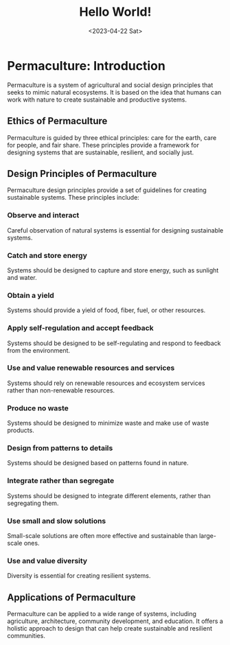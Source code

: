 #+title: Hello World!
#+date:<2023-04-22 Sat>

* Permaculture: Introduction

Permaculture is a system of agricultural and social design principles that seeks to mimic natural ecosystems. It is based on the idea that humans can work with nature to create sustainable and productive systems.

** Ethics of Permaculture

Permaculture is guided by three ethical principles: care for the earth, care for people, and fair share. These principles provide a framework for designing systems that are sustainable, resilient, and socially just.

** Design Principles of Permaculture

Permaculture design principles provide a set of guidelines for creating sustainable systems. These principles include:

*** Observe and interact

Careful observation of natural systems is essential for designing sustainable systems.

*** Catch and store energy

Systems should be designed to capture and store energy, such as sunlight and water.

*** Obtain a yield

Systems should provide a yield of food, fiber, fuel, or other resources.

*** Apply self-regulation and accept feedback

Systems should be designed to be self-regulating and respond to feedback from the environment.

*** Use and value renewable resources and services

Systems should rely on renewable resources and ecosystem services rather than non-renewable resources.

*** Produce no waste

Systems should be designed to minimize waste and make use of waste products.

*** Design from patterns to details

Systems should be designed based on patterns found in nature.

*** Integrate rather than segregate

Systems should be designed to integrate different elements, rather than segregating them.

*** Use small and slow solutions

Small-scale solutions are often more effective and sustainable than large-scale ones.

*** Use and value diversity

Diversity is essential for creating resilient systems.

** Applications of Permaculture

Permaculture can be applied to a wide range of systems, including agriculture, architecture, community development, and education. It offers a holistic approach to design that can help create sustainable and resilient communities.
